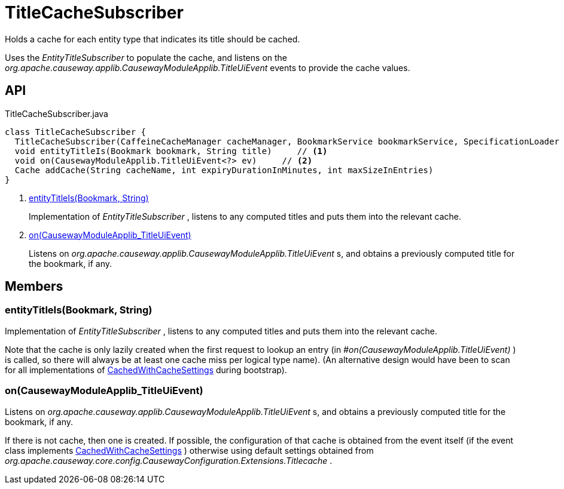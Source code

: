 = TitleCacheSubscriber
:Notice: Licensed to the Apache Software Foundation (ASF) under one or more contributor license agreements. See the NOTICE file distributed with this work for additional information regarding copyright ownership. The ASF licenses this file to you under the Apache License, Version 2.0 (the "License"); you may not use this file except in compliance with the License. You may obtain a copy of the License at. http://www.apache.org/licenses/LICENSE-2.0 . Unless required by applicable law or agreed to in writing, software distributed under the License is distributed on an "AS IS" BASIS, WITHOUT WARRANTIES OR  CONDITIONS OF ANY KIND, either express or implied. See the License for the specific language governing permissions and limitations under the License.

Holds a cache for each entity type that indicates its title should be cached.

Uses the _EntityTitleSubscriber_ to populate the cache, and listens on the _org.apache.causeway.applib.CausewayModuleApplib.TitleUiEvent_ events to provide the cache values.

== API

[source,java]
.TitleCacheSubscriber.java
----
class TitleCacheSubscriber {
  TitleCacheSubscriber(CaffeineCacheManager cacheManager, BookmarkService bookmarkService, SpecificationLoader specificationLoader, CausewayConfiguration causewayConfiguration)
  void entityTitleIs(Bookmark bookmark, String title)     // <.>
  void on(CausewayModuleApplib.TitleUiEvent<?> ev)     // <.>
  Cache addCache(String cacheName, int expiryDurationInMinutes, int maxSizeInEntries)
}
----

<.> xref:#entityTitleIs_Bookmark_String[entityTitleIs(Bookmark, String)]
+
--
Implementation of _EntityTitleSubscriber_ , listens to any computed titles and puts them into the relevant cache.
--
<.> xref:#on_CausewayModuleApplib_TitleUiEvent[on(CausewayModuleApplib_TitleUiEvent)]
+
--
Listens on _org.apache.causeway.applib.CausewayModuleApplib.TitleUiEvent_ s, and obtains a previously computed title for the bookmark, if any.
--

== Members

[#entityTitleIs_Bookmark_String]
=== entityTitleIs(Bookmark, String)

Implementation of _EntityTitleSubscriber_ , listens to any computed titles and puts them into the relevant cache.

Note that the cache is only lazily created when the first request to lookup an entry (in _#on(CausewayModuleApplib.TitleUiEvent)_ ) is called, so there will always be at least one cache miss per logical type name). (An alternative design would have been to scan for all implementations of xref:refguide:extensions:index/titlecache/applib/event/CachedWithCacheSettings.adoc[CachedWithCacheSettings] during bootstrap).

[#on_CausewayModuleApplib_TitleUiEvent]
=== on(CausewayModuleApplib_TitleUiEvent)

Listens on _org.apache.causeway.applib.CausewayModuleApplib.TitleUiEvent_ s, and obtains a previously computed title for the bookmark, if any.

If there is not cache, then one is created. If possible, the configuration of that cache is obtained from the event itself (if the event class implements xref:refguide:extensions:index/titlecache/applib/event/CachedWithCacheSettings.adoc[CachedWithCacheSettings] ) otherwise using default settings obtained from _org.apache.causeway.core.config.CausewayConfiguration.Extensions.Titlecache_ .
